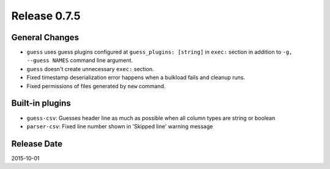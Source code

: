 Release 0.7.5
==================================

General Changes
------------------

* ``guess`` uses guess plugins configured at ``guess_plugins: [string]`` in ``exec:`` section in addition to ``-g, --guess NAMES`` command line argument.
* ``guess`` doesn't create unnecessary ``exec:`` section.
* Fixed timestamp deserialization error happens when a bulkload fails and cleanup runs.
* Fixed permissions of files generated by ``new`` command.


Built-in plugins
------------------

* ``guess-csv``: Guesses header line as much as possible when all column types are string or boolean
* ``parser-csv``: Fixed line number shown in 'Skipped line' warning message


Release Date
------------------
2015-10-01
